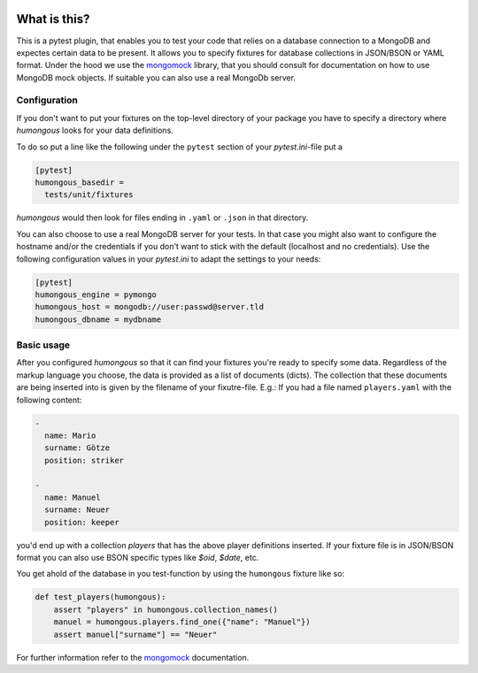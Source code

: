 .. image:: https://img.shields.io/pypi/v/humongous.svg
    :target: https://pypi.python.org/pypi/humongous
.. image:: https://travis-ci.org/mdomke/humongous.svg?branch=master
    :target: https://travis-ci.org/mdomke/humongous
.. image:: https://img.shields.io/pypi/l/humongous.svg
    :target: https://pypi.python.org/pypi/humongous

What is this?
=============

This is a pytest plugin, that enables you to test your code that relies on a
database connection to a MongoDB and expectes certain data to be present.
It allows you to specify fixtures for database collections in JSON/BSON or YAML
format. Under the hood we use the mongomock_ library, that you should
consult for documentation on how to use MongoDB mock objects. If suitable you
can also use a real MongoDb server.


Configuration
-------------

If you don't want to put your fixtures on the top-level directory of your package
you have to specify a directory where `humongous` looks for your data definitions.

To do so put a line like the following under the ``pytest`` section of your
`pytest.ini`-file put a

.. code-block:: ini

    [pytest]
    humongous_basedir =
      tests/unit/fixtures

`humongous` would then look for files ending in ``.yaml`` or ``.json`` in that
directory.

You can also choose to use a real MongoDB server for your tests. In that case
you might also want to configure the hostname and/or the credentials if you
don't want to stick with the default (localhost and no credentials). Use the
following configuration values in your `pytest.ini` to adapt the settings to
your needs:

.. code-block:: ini

    [pytest]
    humongous_engine = pymongo
    humongous_host = mongodb://user:passwd@server.tld
    humongous_dbname = mydbname


Basic usage
-----------

After you configured `humongous` so that it can find your fixtures you're ready to
specify some data. Regardless of the markup language you choose, the data is provided
as a list of documents (dicts). The collection that these documents are being inserted
into is given by the filename of your fixutre-file. E.g.: If you had a file named
``players.yaml`` with the following content:

.. code-block:: yaml

    -
      name: Mario
      surname: Götze
      position: striker

    -
      name: Manuel
      surname: Neuer
      position: keeper


you'd end up with a collection `players` that has the above player definitions
inserted. If your fixture file is in JSON/BSON format you can also use BSON specific
types like `$oid`, `$date`, etc.


You get ahold of the database in you test-function by using the ``humongous`` fixture
like so:

.. code-block:: python

    def test_players(humongous):
        assert "players" in humongous.collection_names()
        manuel = humongous.players.find_one({"name": "Manuel"})
        assert manuel["surname"] == "Neuer"


For further information refer to the mongomock_ documentation.



.. _mongomock: https://github.com/vmalloc/mongomock

